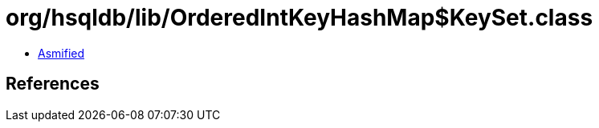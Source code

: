 = org/hsqldb/lib/OrderedIntKeyHashMap$KeySet.class

 - link:OrderedIntKeyHashMap$KeySet-asmified.java[Asmified]

== References

